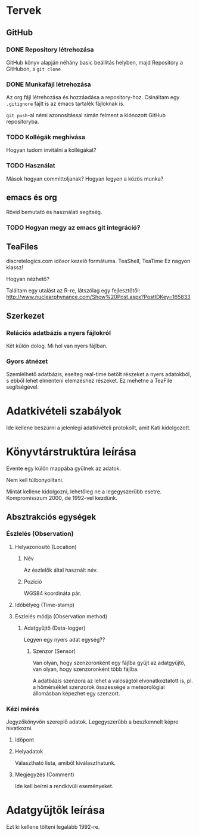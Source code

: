 * Tervek
** GitHub
*** DONE Repository létrehozása
GitHub könyv alapján néhány basic beállítás helyben,
majd Repository a GitHubon, s ~git clone~ 
*** DONE Munkafájl létrehozása
Az org fájl létrehozása és hozzáadása a repository-hoz.
Csináltam egy ~.gitignore~ fájlt is az emacs tartalék fájloknak is.

~git push~-al némi azonosítással simán felment a klónozott GitHub
repositoryba.

*** TODO Kollégák meghívása
Hogyan tudom invitálni a kollégákat?

*** TODO Használat
Mások hogyan committoljanak? Hogyan legyen a közös munka?

** emacs és org
Rövid bemutató és használati segítség.

*** TODO Hogyan megy az emacs git integráció?

** TeaFiles
discretelogics.com idősor kezelő formátuma.
TeaShell, TeaTime
Ez nagyon klassz!

Hogyan nézhető?

Találtam egy utalást az R-re, látszólag egy fejlesztőtől:
[[http://www.nuclearphynance.com/Show%2520Post.aspx?PostIDKey%3D165833][http://www.nuclearphynance.com/Show%20Post.aspx?PostIDKey=165833]]

** Szerkezet

*** Relációs adatbázis a nyers fájlokról
Két külön dolog. Mi hol van nyers fájlban. 

*** Gyors átnézet
Szemlélhető adatbázis, eselteg real-time betölt részeket
a nyers adatokból, s ebből lehet elmenteni elemzéshez részeket.
Ez mehetne a TeaFile segítségével.

* Adatkivételi szabályok

Ide kellene beszúrni a jelenlegi adatkivételi protokollt, amit
Kati kidolgozott.

* Könyvtárstruktúra leírása

Évente egy külön mappába gyűlnek az adatok.

Nem kell túlbonyolítani.

Mintát kellene kidolgozni, lehetőleg ne a legegyszerűbb esetre.
Kompromisszum 2000, de 1992-vel kezdünk.

** Absztrakciós egységek

*** Észlelés (Observation)

**** Helyazonosító (Location)

***** Név
Az észlelők által használt név.

***** Pozíció 
WGS84 koordináta pár.

**** Időbélyeg (Time-stamp)


**** Észlelés módja (Observation method)
***** Adatgyűjtő (Data-logger)
Legyen egy nyers adat egység??

****** Szenzor (Sensor)
Van olyan, hogy szenzoronként egy fájlba gyűjt az adatgyűjtő, van
olyan, hogy szenzoronként több fájlba.

A adatbázis szenzora az lehet a valóságtól elvonatkoztatott is,
pl. a hőmérséklet szenzorok összessége a meteorológiai állomásban
képezhet egy szenzort.


*** Kézi mérés
Jegyzőkönyvön szereplő adatok. Legegyszerűbb a beszkennelt képre
hivatkozni.

**** Időpont

**** Helyadatok
Választható lista, amiből kiválaszthatunk.

**** Megjegyzés (Comment)
Ide kell beírni a rendkívüli eseményeket.

* Adatgyűjtők leírása
Ezt ki kellene tölteni legalább 1992-re.
